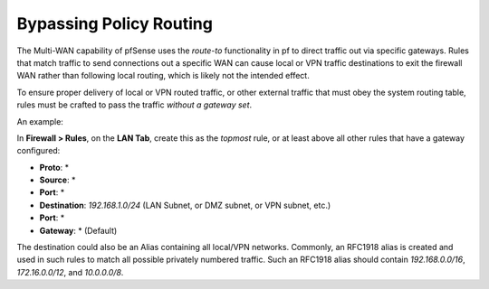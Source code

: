 Bypassing Policy Routing
========================

The Multi-WAN capability of pfSense uses the *route-to* functionality in
pf to direct traffic out via specific gateways. Rules that match traffic
to send connections out a specific WAN can cause local or VPN traffic
destinations to exit the firewall WAN rather than following local
routing, which is likely not the intended effect.

To ensure proper delivery of local or VPN routed traffic, or other
external traffic that must obey the system routing table, rules must be
crafted to pass the traffic *without a gateway set*.

An example:

In **Firewall > Rules**, on the **LAN Tab**, create this as the
*topmost* rule, or at least above all other rules that have a gateway
configured:

-  **Proto**: \*
-  **Source**: \*
-  **Port**: \*
-  **Destination**: *192.168.1.0/24* (LAN Subnet, or DMZ subnet, or VPN
   subnet, etc.)
-  **Port**: \*
-  **Gateway**: \* (Default)

The destination could also be an Alias containing all local/VPN
networks. Commonly, an RFC1918 alias is created and used in such rules
to match all possible privately numbered traffic. Such an RFC1918 alias
should contain *192.168.0.0/16*, *172.16.0.0/12*, and *10.0.0.0/8*.
